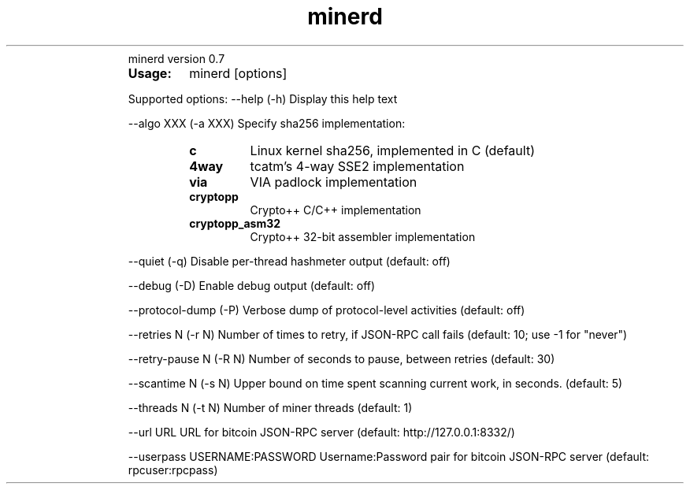 ." Text automatically generated by txt2man
.TH minerd 1 "febrero 12, 2011" "" ""
.RS
minerd version 0.7
.TP
.B
Usage:
minerd [options]
.PP
Supported options:
\--help
(\-h) Display this help text
.PP
\--algo XXX
(\-a XXX) Specify sha256 implementation:
.RS
.TP
.B
c
Linux kernel sha256, implemented in C (default)
.TP
.B
4way
tcatm's 4\-way SSE2 implementation
.TP
.B
via
VIA padlock implementation
.TP
.B
cryptopp
Crypto++ C/C++ implementation
.TP
.B
cryptopp_asm32
Crypto++ 32\-bit assembler implementation
.RE
.PP
\--quiet
(\-q) Disable per-thread hashmeter output (default: off)
.PP
\--debug
(\-D) Enable debug output (default: off)
.PP
\--protocol-dump
(\-P) Verbose dump of protocol-level activities (default: off)
.PP
\--retries N
(\-r N) Number of times to retry, if JSON-RPC call fails
(default: 10; use \-1 for "never")
.PP
\--retry-pause N
(\-R N) Number of seconds to pause, between retries
(default: 30)
.PP
\--scantime N
(\-s N) Upper bound on time spent scanning current work,
in seconds. (default: 5)
.PP
\--threads N
(\-t N) Number of miner threads (default: 1)
.PP
\--url URL
URL for bitcoin JSON\-RPC server (default: http://127.0.0.1:8332/)
.PP
\--userpass USERNAME:PASSWORD
Username:Password pair for bitcoin JSON\-RPC server (default: rpcuser:rpcpass)
